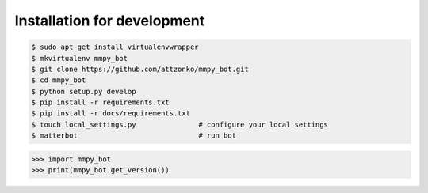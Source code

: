 Installation for development
============================

.. code-block:: bash

    $ sudo apt-get install virtualenvwrapper
    $ mkvirtualenv mmpy_bot
    $ git clone https://github.com/attzonko/mmpy_bot.git
    $ cd mmpy_bot
    $ python setup.py develop
    $ pip install -r requirements.txt
    $ pip install -r docs/requirements.txt
    $ touch local_settings.py               # configure your local settings
    $ matterbot                             # run bot


.. code-block:: python

    >>> import mmpy_bot
    >>> print(mmpy_bot.get_version())
